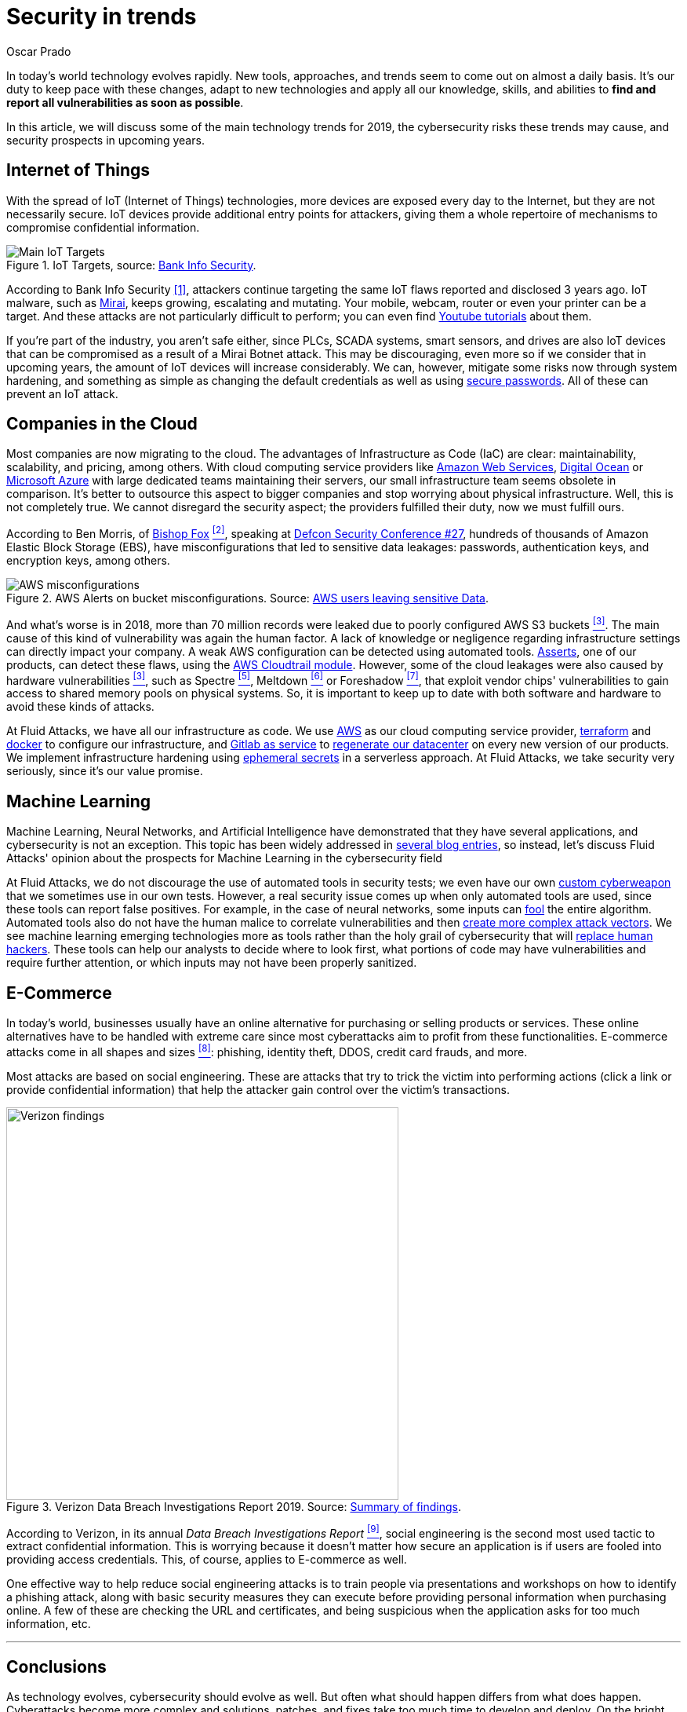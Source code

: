 :slug: security-trends/
:date: 2019-10-03
:subtitle: Cybersecurity risks in technology trends
:category: techniques
:tags: cybersecurity, business, trends
:image: cover.png
:alt: Screen showing performance stats. Photo by Stephen Dawson on Unsplash: https://unsplash.com/photos/qwtCeJ5cLYs
:description: In this article, we will talk about the main cybersecurity trends for 2019, what to expect in upcoming years, how to keep your company secured against new types of cyberattacks, and how Fluid Attacks, as a company, deals with these kinds of threats.
:keywords: Cybersecurity, Trends, Fluid Attacks, Perspective, Techniques, Attacks
:author: Oscar Prado
:writer: oprado
:name: Oscar Prado
:about1: Industrial Automation Engineer
:about2: Fluid Attacks Developer, Hacker Wannabe

= Security in trends

In today's world technology evolves rapidly.
New tools, approaches, and trends seem to come out on almost a daily basis.
It’s our duty to keep pace with these changes,
adapt to new technologies and apply all our knowledge, skills, and abilities
to *find and report all vulnerabilities as soon as possible*.

In this article, we will discuss some of the main technology trends for 2019,
the cybersecurity risks these trends may cause,
and security prospects in upcoming years.

== Internet of Things

With the spread of +IoT+ (Internet of Things) technologies,
more devices are exposed every day to the Internet,
but they are not necessarily secure.
+IoT+ devices provide additional entry points for attackers,
giving them a whole repertoire of mechanisms
to compromise confidential information.

.IoT Targets, source: link:https://www.bankinfosecurity.com/attacks-targeting-iot-devices-windows-smb-surge-a-13082[Bank Info Security].
image::iot-attacks.png[Main IoT Targets]

According to Bank Info Security <<r1, [1]>>,
attackers continue targeting the same +IoT+ flaws
reported and disclosed 3 years ago.
+IoT+ malware, such as link:https://www.cloudflare.com/learning/ddos/glossary/mirai-botnet/[Mirai],
keeps growing, escalating and mutating.
Your mobile, webcam, router or even your printer can be a target.
And these attacks are not particularly difficult to perform;
you can even find link:https://www.youtube.com/watch?v=6JFP_gUIZZY[Youtube tutorials] about them.

If you're part of the industry,
you aren't safe either,
since +PLCs+, +SCADA+ systems, smart sensors, and drives
are also +IoT+ devices that can be compromised
as a result of a +Mirai Botnet+ attack.
This may be discouraging,
even more so if we consider that in upcoming years,
the amount of +IoT+ devices will increase considerably.
We can, however, mitigate some risks now through system hardening,
and something as simple as changing the default credentials
as well as using [inner]#link:../requiem-password/[secure passwords]#.
All of these can prevent an +IoT+ attack.

== Companies in the Cloud

Most companies are now migrating to the cloud.
The advantages of Infrastructure as Code (+IaC+) are clear:
maintainability, scalability, and pricing, among others.
With cloud computing service providers like
link:https://aws.amazon.com/[Amazon Web Services],
link:https://www.digitalocean.com/[Digital Ocean] or
link:https://azure.microsoft.com/es-es/[Microsoft Azure]
with large dedicated teams maintaining their servers,
our small infrastructure team seems obsolete in comparison.
It's better to outsource this aspect to bigger companies
and stop worrying about physical infrastructure.
Well, this is not completely true.
We cannot disregard the security aspect;
the providers fulfilled their duty,
now we must fulfill ours.

According to Ben Morris,
of link:https://www.bishopfox.com/[+Bishop Fox+] <<r2, ^[2]^>>,
speaking at link:https://www.defcon.org/html/defcon-27/dc-27-index.html[Defcon Security Conference #27],
hundreds of thousands of +Amazon Elastic Block Storage+ (+EBS+),
have misconfigurations that led to sensitive data leakages:
passwords, authentication keys, and encryption keys, among others.

.AWS Alerts on bucket misconfigurations. Source: link:https://thenextweb.com/security/2017/06/02/amazon-web-services-leak-data-aws/[AWS users leaving sensitive Data].
image::aws-alarm.png[AWS misconfigurations]

And what's worse is in 2018,
more than +70+ million records were leaked
due to poorly configured +AWS S3+ buckets <<r3, ^[3]^>>.
The main cause of this kind of vulnerability was again the human factor.
A lack of knowledge
or negligence regarding infrastructure settings
can directly impact your company.
A weak +AWS+ configuration can be detected using automated tools.
[inner]#link:../../products/asserts/[Asserts]#, one of our products,
can detect these flaws, using the link:https://fluidattacks.com/asserts/fluidasserts.cloud.aws.cloudtrail/[+AWS Cloudtrail module+].
However, some of the cloud leakages
were also caused by hardware vulnerabilities <<r3, ^[3]^>>,
such as +Spectre+ <<r5, ^[5]^>>, +Meltdown+ <<r6, ^[6]^>> or +Foreshadow+ <<r7, ^[7]^>>,
that exploit vendor chips' vulnerabilities
to gain access to shared memory pools on physical systems.
So, it is important to keep up to date with both software and hardware
to avoid these kinds of attacks.

At +Fluid Attacks+, we have all our infrastructure as code.
We use link:https://aws.amazon.com/s3/[+AWS+]
as our cloud computing service provider,
link:https://www.terraform.io/[+terraform+]
and link:https://www.docker.com/[+docker+]
to configure our infrastructure,
and link:https://gitlab.com/[+Gitlab as service+]
to [inner]#link:../../events/burn-the-datacenter/[regenerate our datacenter]#
on every new version of our products.
We implement infrastructure hardening using link:https://www.hashicorp.com/blog/why-we-need-dynamic-secrets[ephemeral secrets]
in a serverless approach.
At +Fluid Attacks+, we take security very seriously,
since it’s our value promise.

== Machine Learning

Machine Learning, Neural Networks,
and Artificial Intelligence have demonstrated
that they have several applications,
and cybersecurity is not an exception.
This topic has been widely addressed in [inner]#link:../tags/machine-learning/[several blog entries]#,
so instead, let's discuss +Fluid Attacks'+ opinion
about the prospects for Machine Learning in the cybersecurity field

At +Fluid Attacks+, we do not discourage
the use of automated tools in security tests;
we even have our own [inner]#link:../../products/commands/[custom cyberweapon]#
that we sometimes use in our own tests.
However, a real security issue comes up
when only automated tools are used,
since these tools can report false positives.
For example, in the case of neural networks,
some inputs can [inner]#link:../fool-machine/[fool]# the entire algorithm.
Automated tools also do not have the human malice
to correlate vulnerabilities and then [inner]#link:../importance-pentesting/[create more complex attack vectors]#.
We see machine learning emerging technologies more as tools
rather than the holy grail of cybersecurity that will [inner]#link:../replaced-machines/[replace human hackers]#.
These tools can help our analysts to decide where to look first,
what portions of code may have vulnerabilities
and require further attention,
or which inputs may not have been properly sanitized.

== E-Commerce

In today's world, businesses usually have an online alternative
for purchasing or selling products or services.
These online alternatives have to be handled with extreme care
since most cyberattacks aim to profit from these functionalities.
E-commerce attacks come in all shapes and sizes <<r8, ^[8]^>>:
phishing, identity theft, +DDOS+, credit card frauds, and more.

Most attacks are based on social engineering.
These are attacks that try to trick the victim into performing actions
(click a link or provide confidential information)
that help the attacker gain control over the victim’s transactions.

.Verizon Data Breach Investigations Report 2019. Source: link:https://enterprise.verizon.com/resources/reports/dbir/2019/summary-of-findings/[Summary of findings].
image::verizon-findings.svg[alt="Verizon findings", width=500]

According to Verizon,
in its annual _Data Breach Investigations Report_ <<r9, ^[9]^>>,
social engineering is the second
most used tactic to extract confidential information.
This is worrying because it doesn't matter how secure an application is
if users are fooled into providing access credentials.
This, of course, applies to E-commerce as well.

One effective way to help reduce social engineering attacks
is to train people via presentations and workshops
on how to identify a phishing attack,
along with basic security measures they can execute
before providing personal information when purchasing online.
A few of these are checking the URL and certificates,
and being suspicious when the application
asks for too much information, etc.

''''

== Conclusions

As technology evolves, cybersecurity should evolve as well.
But often what should happen differs from what does happen.
Cyberattacks become more complex
and solutions, patches, and fixes take too much time to develop and deploy.
On the bright side, with increasing cyberattacks,
cybersecurity is becoming more relevant.
Companies are investing more in security,
developing tools such as machine learning, neural networks, and +AIs+,
and considering security risk consequences
before exposing applications to the Internet.
As a result, more companies now believe what +Fluid Attacks+ has always known,
security should be applied
to the entire Software Development Life Cycle (+SDLC+).

== References

. [[r1]] link:https://www.bankinfosecurity.com/attacks-targeting-iot-devices-windows-smb-surge-a-13082[Attacks Targeting IoT Devices and Windows SMB Surge].
. [[r2]] link:https://www.defcon.org/html/defcon-27/dc-27-speakers.html#Morris[Ben Morris - Defcon Security Conference #27].
. [[r3]] link:https://www.symantec.com/security-center/threat-report?om_ext_cid=biz_vnty_istr-24_multi_v10195[2019 Internet Security Threat Report].
. [[r4]] link:https://spectreattack.com/spectre.pdf[Spectre Attacks: Exploiting Speculative Execution].
. [[r5]] link:https://meltdownattack.com/meltdown.pdf[Meltdown: Reading Kernel Memory from User Space].
. [[r6]] link:https://foreshadowattack.eu/[Foreshadow: Breaking the Virtual Memory Abstraction
with Transient Out-of-Order Execution].
. [[r7]] link:https://gbhackers.com/a-rising-of-e-commerce-cyber-attack-most-dangerous-threats-of-2019/[A Rising of E-Commerce Cyber Attack & Most Dangerous Cyber Threats of 2019].
. [[r8]] link:https://enterprise.verizon.com/resources/reports/dbir/[Verizon 2019 Data Breach Investigations Report].
